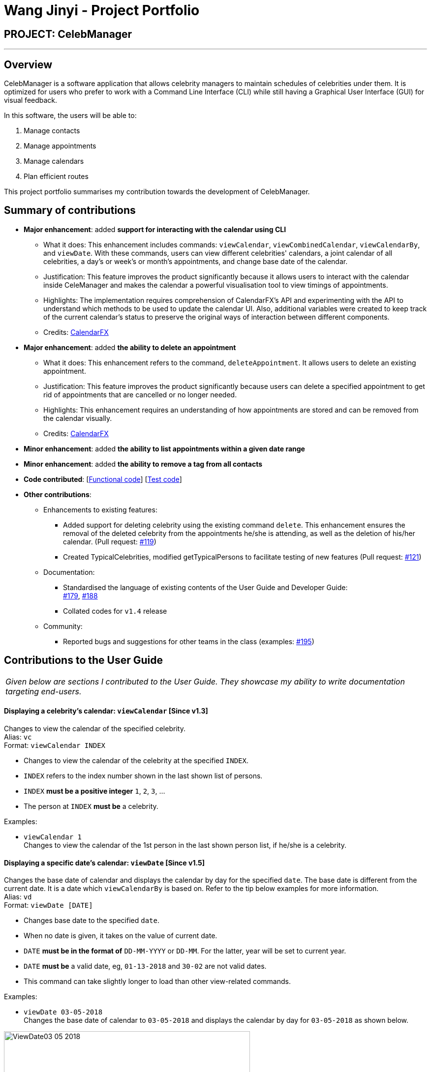 = Wang Jinyi - Project Portfolio
:imagesDir: ../images
:stylesDir: ../stylesheets

== PROJECT: CelebManager

---

== Overview

CelebManager is a software application that allows celebrity managers to maintain schedules of celebrities under them.
It is optimized for users who prefer to work with a Command Line Interface (CLI) while still having a
Graphical User Interface (GUI) for visual feedback.

In this software, the users will be able to:

.   Manage contacts
.	Manage appointments
.	Manage calendars
.	Plan efficient routes

This project portfolio summarises my contribution towards the development of CelebManager.

== Summary of contributions

* *Major enhancement*: added *support for interacting with the calendar using CLI*
** What it does: This enhancement includes commands: `viewCalendar`, `viewCombinedCalendar`, `viewCalendarBy`, and
`viewDate`. With these commands, users can view different celebrities' calendars, a joint calendar of all celebrities,
a day's or week's or month's appointments, and change base date of the calendar.
** Justification: This feature improves the product significantly because it allows users to interact with the
calendar inside CeleManager and makes the calendar a powerful visualisation tool to view timings of appointments.
** Highlights: The implementation requires comprehension of CalendarFX's API and experimenting with the API to
understand which methods to be used to update the calendar UI. Also, additional variables were created
to keep track of the current calendar's status to preserve the original ways of interaction between different
components.
** Credits: http://dlsc.com/wp-content/html/calendarfx/apidocs/index.html[CalendarFX]

* *Major enhancement*: added *the ability to delete an appointment*
** What it does: This enhancement refers to the command, `deleteAppointment`. It allows users to delete an existing
appointment.
** Justification: This feature improves the product significantly because users can delete a specified appointment to
get rid of appointments that are cancelled or no longer needed.
** Highlights: This enhancement requires an understanding of how appointments are stored and can be removed from the
calendar visually.
** Credits: http://dlsc.com/wp-content/html/calendarfx/apidocs/index.html[CalendarFX]

* *Minor enhancement*: added *the ability to list appointments within a given date range*

* *Minor enhancement*: added *the ability to remove a tag from all contacts*

* *Code contributed*: [https://github.com/CS2103JAN2018-W14-B4/main/blob/master/collated/functional/WJY-norainu.md[Functional code]] [https://github.com/CS2103JAN2018-W14-B4/main/blob/master/collated/test/WJY-norainu.md[Test code]]

* *Other contributions*:

** Enhancements to existing features:
*** Added support for deleting celebrity using the existing command `delete`. This enhancement ensures the removal
of the deleted celebrity from the appointments he/she is attending, as well as the deletion of his/her calendar.
(Pull request: https://github.com/CS2103JAN2018-W14-B4/main/pull/119[#119])
*** Created TypicalCelebrities, modified getTypicalPersons to facilitate testing of new features
(Pull request: https://github.com/CS2103JAN2018-W14-B4/main/pull/121[#121])
** Documentation:
*** Standardised the language of existing contents of the User Guide and Developer Guide: +
https://github.com/CS2103JAN2018-W14-B4/main/pull/179[#179],
https://github.com/CS2103JAN2018-W14-B4/main/pull/188[#188]
*** Collated codes for `v1.4` release
** Community:
*** Reported bugs and suggestions for other teams in the class
(examples:  https://github.com/CS2103JAN2018-T09-B3/main/issues/195[#195])

== Contributions to the User Guide


|===
|_Given below are sections I contributed to the User Guide.
They showcase my ability to write documentation targeting end-users._
|===

==== Displaying a celebrity's calendar: `viewCalendar` [Since v1.3]

Changes to view the calendar of the specified celebrity. +
Alias: `vc` +
Format: `viewCalendar INDEX`

****
* Changes to view the calendar of the celebrity at the specified `INDEX`.
* `INDEX` refers to the index number shown in the last shown list of persons.
* `INDEX` *must be a positive integer* `1`, `2`, `3`, ...
* The person at `INDEX` *must be* a celebrity.
****

Examples:

* `viewCalendar 1` +
Changes to view the calendar of the 1st person in the last shown person list, if he/she is a celebrity.

==== Displaying a specific date's calendar: `viewDate` [Since v1.5]

Changes the base date of calendar and displays the calendar by day for the specified `date`.
The base date is different from the current date. It is a date which `viewCalendarBy` is based on. Refer to the tip
below examples for more information. +
Alias: `vd` +
Format: `viewDate [DATE]`

****
* Changes base date to the specified `date`.
* When no date is given, it takes on the value of current date.
* `DATE` *must be in the format of* `DD-MM-YYYY` or `DD-MM`. For the latter, year will be set to current year.
* `DATE` *must be* a valid date, eg, `01-13-2018` and `30-02` are not valid dates.
* This command can take slightly longer to load than other view-related commands.
****

Examples:

* `viewDate 03-05-2018` +
Changes the base date of calendar to `03-05-2018` and displays the calendar by day for `03-05-2018` as shown below.

.State of `CalendarPanel` after executing `viewDate 03-05-2018`
image::ViewDate03-05-2018.jpg[width="500"]

* `viewDate` +
Changes the base date of calendar to current date and displays the calendar by day for current date. +

[TIP]
====
Change in base date allows you to view calendar for different weeks and months.
For example, after `viewDate 03-05-2018`, you can type `viewCalendarBy week` - which will show you the
calendar for the first week of May of 2018, or `viewCalendarBy month` - which will show you the calendar
for May of 2018.
====

====  Deleting an appointment `deleteAppointment` [Since v1.4]

Pre-requisite: you can only edit an appointment when `CalendarPanel` is showing an appointment list.
Refer to User Guide - Listing appointments: `listAppointment` [Since v1.5] for more information. +

Deletes the specified appointment. +
Alias: `da` +
Format: `deleteAppointment INDEX`

****
* Deletes the appointment at the specified `INDEX`.
* `INDEX` refers to the index number shown in the current appointment list.
* `INDEX` index *must be a positive integer* `1`, `2`, `3`, ...
* If there is no more appointment in the list after deletion, `CalendarPanel` will switch back from the appointment list
to the calendar.
****

Examples:

* `listAppointment` +
`deleteAppointment 2` +
Deletes the 2nd appointment in the appointment list.

* `listAppointment 01-04 01-05` +
`deleteAppointment 1` +
Deletes the 1st appointment in the result of `listAppointment 01-04 01-05`.

==== Removing a tag : `removeTag` [Since v1.2]

Removes the specified tag from every person in CelebManager and shows the number of person(s) affected by this
operation. +
Alias: `rt` +
Format: `removeTag TAG`

****
* Removes the tag from every person in the full contact list (not necessarily the last shown list) in CelebManager.
* `TAG` removed *must not be* `celebrity`.
****

Examples:

* `removeTag friends` +
Removes the tag, `friends` from every person and shows the number of person(s) affected. +
Suppose `PersonListPanel` looks like the one on the left below before execution. +
After execution, `PersonListPanel` should get updated to the one on the right below.

[.text-center]
.State of `PersonListPanel` before (left) and after (right) executing `removeTag friends`
image::removeTag.png[width="800"]

* `removeTag owesMoney` +
Removes the tag, `owesMoney` from every person and shows the number of person(s) affected.


== Contributions to the Developer Guide

|===
|_Given below are sections I contributed to the Developer Guide.
They showcase my ability to write technical documentation and the technical depth of my contributions to the project._
|===

=== DeleteAppointment Feature

This feature allows the user to delete appointments.

==== Current Implementation

The mechanism to delete an appointment is facilitated by the `DeleteAppointmentCommand` class, which resides inside `Logic`,
and `deleteAppointment` method in `Model`. The command requires the user to put in an index to refer to the appointment
to be deleted. This index is taken from the currently displayed appointment list. As such, deletion of an appointment
can only be done when CelebManager is showing an appointment list.

`DeleteAppointmentCommand` class is responsible for checking whether an appointment list is currently being shown.
If so, `DeleteAppointmentCommand` class will call `deleteAppointment` method. Refer to the code snippet below to see
how this method deletes the specified appointment:

[source,java]
----
public class DeleteAppointmentCommand extends Command {
    ...
    public static final String MESSAGE_SUCCESS = "Deleted Appointment: %1$s";
    public static final String MESSAGE_APPOINTMENT_LIST_BECOMES_EMPTY = "\nAppointment list becomes empty, "
            + "Switching back to calendar view by day\n"
            + "Currently showing %1$s calendar";
    ...

    @Override
    public CommandResult execute() throws CommandException {
        // throw exception if the user is not currently viewing an appointment list
        if (!model.getIsListingAppointments()) {
            throw new CommandException(Messages.MESSAGE_MUST_SHOW_LIST_OF_APPOINTMENTS);
        }
        apptToDelete = model.deleteAppointment(targetIndex.getZeroBased());
        List<Appointment> currentAppointmentList = model.getAppointmentList();

        // if the list becomes empty, switch back to combined calendar day view
        if (currentAppointmentList.size() < 1) {
            EventsCenter.getInstance().post(new ChangeCalendarViewPageRequestEvent(DAY_VIEW_PAGE));
            EventsCenter.getInstance().post(new ShowCalendarEvent());

            Celebrity currentCalendarOwner = model.getCurrentCelebCalendarOwner();
            if (currentCalendarOwner == null) {
                return new CommandResult(
                        String.format(MESSAGE_SUCCESS, apptToDelete.getTitle())
                                + String.format(MESSAGE_APPOINTMENT_LIST_BECOMES_EMPTY,
                                "combined"));
            } else {
                return new CommandResult(
                        String.format(MESSAGE_SUCCESS, apptToDelete.getTitle())
                                + String.format(MESSAGE_APPOINTMENT_LIST_BECOMES_EMPTY,
                                currentCalendarOwner.getName().toString() + "'s"));
            }
        }

        // if the list is not empty yet, update appointment list view
        EventsCenter.getInstance().post(new ShowAppointmentListEvent(currentAppointmentList));

        return new CommandResult(String.format(MESSAGE_SUCCESS, apptToDelete.getTitle()));
    }

    ...
}
----
From the snippet above, it can be seen that `DeleteAppointmentCommand` changes `CalendarPanel` back to combined
calendar view if there is no more appointment in the appointment list after deletion. Otherwise, the appointment list
with the specified appointment deleted will be shown.

The snippet code below shows the implementation of `deleteAppointment` in `Model`:

[source,java]
----
public class ModelManager extends ComponentManager implements Model {
    ...
    @Override
    public Appointment deleteAppointment(int index) throws IndexOutOfBoundsException {
        Appointment apptToDelete = getChosenAppointment(index);
        apptToDelete.removeAppointment();
        removeAppointmentFromInternalList(index);
        currentlyDisplayedAppointments.remove(apptToDelete);
        indicateAppointmentListChanged();
        return apptToDelete;
    }
    ...
}
----

The method `removeAppointment` is in `Appointment` class, and removes all child entries of an appointment. For example,
an appointment may have two celebrities attending. Then this appointment will have two child entries, one each in each
attending celebrity's calendar. So when this appointment gets deleted, both entries should get removed as well.

.Sequence diagram of deleteAppointment command
image::DeleteAppointmentCommand-logic-seq-diagram.jpg[width=""]

==== Design Considerations
===== Aspect: Status of `CalendarPanel` after deletion of the only appointment
* **Alternative 1 (current choice):** Switch back to combined calendar view
** Pros: Keeps consistent with `listAppointment` as CelebManager does not show an empty list when there is no
appointment to list, but instead outputs an error message.
** Cons: Makes it difficult for users to see if the appointment gets deleted correctly.
* **Alternative 2:** Stay at the appointment list view and shows an empty list
** Pros: Shows the effect of deletion immediately.
** Cons: Becomes inconsistent with `listAppointment` command's inability to show an empty list when there is no
appointment to list.
* **Alternative 3:** Switch back to combined calendar view and goes to the day when the deleted appointment should
happen
** Pros: Keeps consistent with `listAppointment` while making it easy for users to check if the appointment gets
deleted visually on calendar.
** Cons: Takes long time to run.

===== Aspect: Ability to undo `deleteAppointment` command
* **Alternative 1 (current choice):** Cannot be undone
** Pros: Needs not remember previous appointments' and calendar's status.
** Cons: Cannot restore deletions made by mistake.
* **Alternative 2:** Can be undone
** Pros: Can restore deletions made by mistake.
** Cons: Requires drastic change in the way calendars are currently saved and loaded, as calendars currently only stay
in UI component while appointments in Model component.
